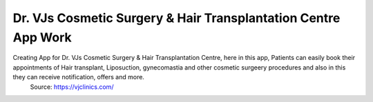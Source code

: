 Dr. VJs Cosmetic Surgery & Hair Transplantation Centre App Work
========

Creating App for Dr. VJs Cosmetic Surgery & Hair Transplantation Centre, here in this app, Patients can easily book their appointments of Hair transplant, Liposuction, gynecomastia and other cosmetic surgeery procedures and also in this  they can receive notification, offers and more.
 Source: https://vjclinics.com/



